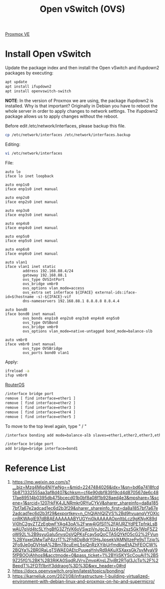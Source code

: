 :PROPERTIES:
:ID:       4cc4b314-1fd9-44e7-a320-91816bbf8425
:END:
#+title: Open vSwitch (OVS)

[[id:77bd7428-f1ee-4306-8d5a-62f38134dfc5][Proxmox VE]]

* Install Open vSwitch
Update the package index and then install the Open vSwitch and ifupdown2 packages by executing:
#+begin_src bash
apt update
apt install ifupdown2
apt install openvswitch-switch
#+end_src
*NOTE*: In the version of Proxmox we are using, the package ifupdown2 is installed.
Why is that important? Originally in Debian you have to reboot the whole server in order to apply changes to network settings. The ifupdown2 package allows us to apply changes without the reboot.

Before edit /etc/network/interfaces, please backup this file.
#+begin_src bash
cp /etc/network/interfaces /etc/network/interfaces.backup
#+end_src
Editing:
#+begin_src bash
vi /etc/network/interfaces
#+end_src
File:
#+begin_src file
auto lo
iface lo inet loopback

auto enp1s0
iface enp1s0 inet manual

auto enp2s0
iface enp2s0 inet manual

auto enp3s0
iface enp3s0 inet manual

auto enp4s0
iface enp4s0 inet manual

auto enp5s0
iface enp5s0 inet manual

auto enp6s0
iface enp6s0 inet manual

auto vlan1
iface vlan1 inet static
        address 192.168.88.4/24
        gateway 192.168.88.1
        ovs_type OVSIntPort
        ovs_bridge vmbr0
        ovs_options vlan_mode=access
        ovs_extra set interface ${IFACE} external-ids:iface-id=$(hostname -s)-${IFACE}-vif
        dns-nameservers 192.168.88.1 8.8.8.8 8.8.4.4

auto bond0
iface bond0 inet manual
        ovs_bonds enp1s0 enp2s0 enp3s0 enp4s0 enp5s0
        ovs_type OVSBond
        ovs_bridge vmbr0
        ovs_options vlan_mode=native-untagged bond_mode=balance-slb

auto vmbr0
iface vmbr0 inet manual
        ovs_type OVSBridge
        ovs_ports bond0 vlan1
#+end_src

Apply:
#+begin_src bash
ifreload -a
ifup vmbr0
#+end_src

[[id:c2d2bf9b-7c0e-499e-8606-ae85e8506cf0][RouterOS]]
#+begin_src bash
/interface bridge port
remove [ find interface=ether1 ]
remove [ find interface=ether2 ]
remove [ find interface=ether3 ]
remove [ find interface=ether4 ]
remove [ find interface=ether5 ]
#+end_src
To move to the top level again, type " / "
#+begin_src bash
/interface bonding add mode=balance-alb slaves=ether1,ether2,ether3,ether4,ether5 primary=ether1 name=bond1
#+end_src

#+begin_src bash
/interface bridge port
add bridge=bridge interface=bond1
#+end_src


* Reference List
1. https://mp.weixin.qq.com/s?__biz=Mzg4Mjg4NjYwNg==&mid=2247484026&idx=1&sn=bd6a7418fcd5b871332555aa3af8d407&chksm=cf4e90dbf83919cd4d870567de6c4817ae89514b0395db475bcecd01b0bf8a08f1b928aed4e3&mpshare=1&scene=1&srcid=1207rkFK4JLNRmkr0RYuCYkV&sharer_shareinfo=da8a1857bf7a67e2adcad1ec6d2b3f29&sharer_shareinfo_first=da8a1857bf7a67e2adcad1ec6d2b3f29&exportkey=n_ChQIAhIQIZVS%2Bd9hvuanqVYOXIccnRKWAgIE97dBBAEAAAAAABYUGYni0kAAAAAOpnltbLcz9gKNyK89dVj0hC2gvZTZzEgbwFYAg43oA%2Fww4jGfSl1%2FAfJRZYdPETpfnkLsBwAU7qVd4tc5LYhgBfG3Z7tVK6oVSwziVnJgcZLUz4gy2sz5Gk1WpF5Z2oW92L%2B9syuGaIu5nvsOsVQPKsFcay5qQoCTASQYkfO5cG2%2FVun%2BYqxeGMwTaP4zz1T%2Fh8DpBdrY0HsJjpsekVAMNltzePe9sTTzjp%2Fo9Je0gDVHqA%2Bm78cuEmL5sjQnRzXYjbUrfmdbwEtAZhFEOCW%2BQYa%2BR0RaLgT5WAE0AEtcPuueaYnlyRd9AKuXSXaxsGk7svMyaV95fPBOOjAhhos9&acctmode=0&pass_ticket=1%2BYiiSKYScCouAi1%2B59Z25fG%2BK%2B3RiKA0SqdRJVrvZmvpKnsLZlvjBt2RTgl3JcTp%2F%2BepdT%2FDTt1bnY3ddraog%3D%3D&wx_header=0#rd
2. https://docs.openvswitch.org/en/latest/topics/bonding/
3. https://karneliuk.com/2021/08/infrastructure-1-building-virtualized-environment-with-debian-linux-and-proxmox-on-hp-and-supermicro/
